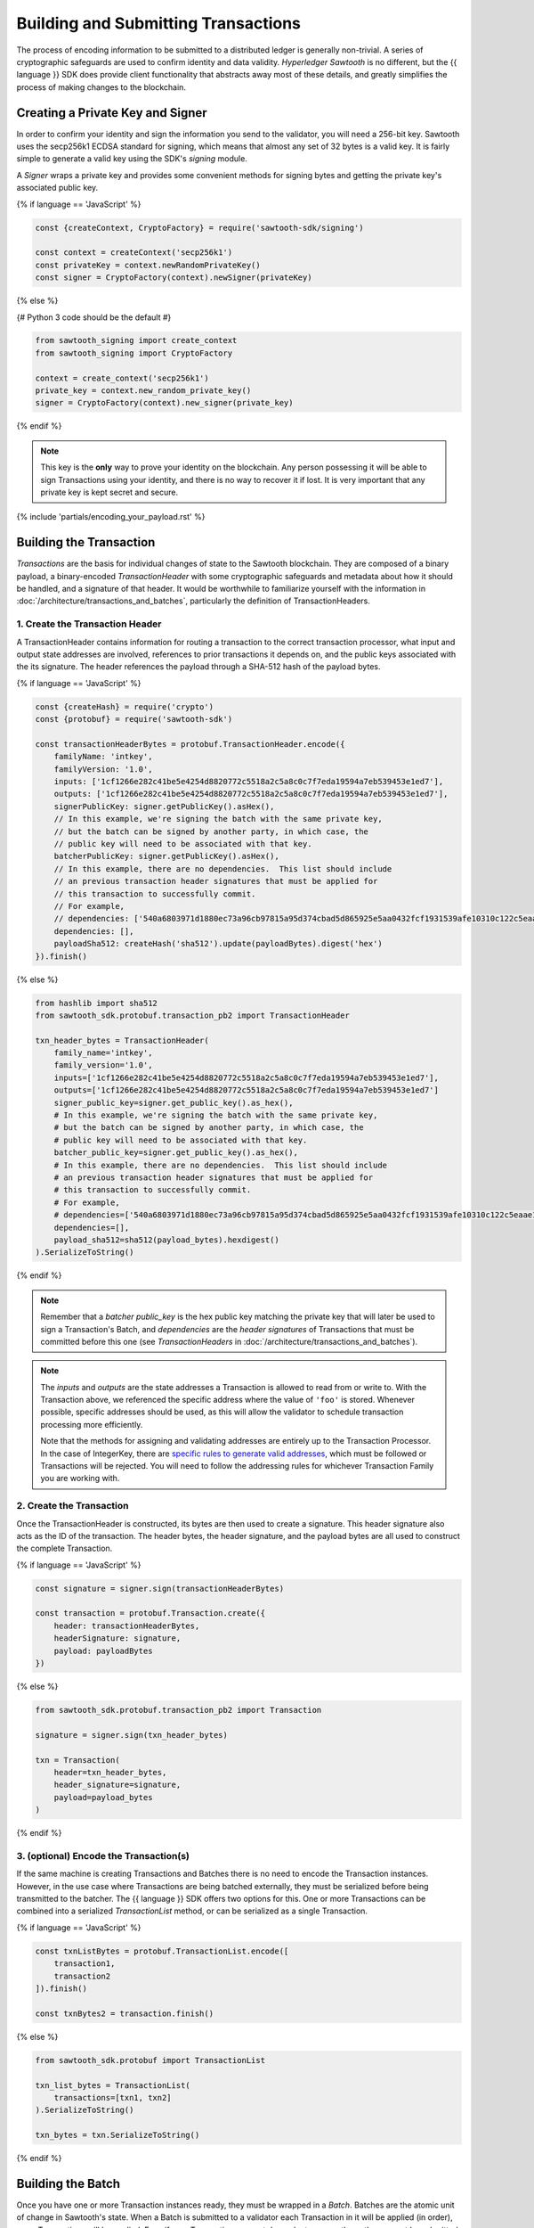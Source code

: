 ************************************
Building and Submitting Transactions
************************************

The process of encoding information to be submitted to a distributed ledger is
generally non-trivial. A series of cryptographic safeguards are used to
confirm identity and data validity. *Hyperledger Sawtooth* is no different, but
the {{ language }} SDK does provide client functionality that abstracts away
most of these details, and greatly simplifies the process of making changes to
the blockchain.


Creating a Private Key and Signer
=================================

In order to confirm your identity and sign the information you send to the
validator, you will need a 256-bit key. Sawtooth uses the secp256k1 ECDSA
standard for signing, which means that almost any set of 32 bytes is a valid
key. It is fairly simple to generate a valid key using the SDK's *signing*
module.

A *Signer* wraps a private key and provides some convenient methods for signing
bytes and getting the private key's associated public key.

{% if language == 'JavaScript' %}

.. code-block:: javascript

    const {createContext, CryptoFactory} = require('sawtooth-sdk/signing')

    const context = createContext('secp256k1')
    const privateKey = context.newRandomPrivateKey()
    const signer = CryptoFactory(context).newSigner(privateKey)

{% else %}

{# Python 3 code should be the default #}

.. code-block::  python

    from sawtooth_signing import create_context
    from sawtooth_signing import CryptoFactory

    context = create_context('secp256k1')
    private_key = context.new_random_private_key()
    signer = CryptoFactory(context).new_signer(private_key)


{% endif %}

.. note::

   This key is the **only** way to prove your identity on the blockchain. Any
   person possessing it will be able to sign Transactions using your identity,
   and there is no way to recover it if lost. It is very important that any
   private key is kept secret and secure.


{% include 'partials/encoding_your_payload.rst' %}

Building the Transaction
========================

*Transactions* are the basis for individual changes of state to the Sawtooth
blockchain. They are composed of a binary payload, a binary-encoded
*TransactionHeader* with some cryptographic safeguards and metadata about how
it should be handled, and a signature of that header. It would be worthwhile
to familiarize yourself with the information in
:doc:`/architecture/transactions_and_batches`, particularly the definition of
TransactionHeaders.


1. Create the Transaction Header
--------------------------------

A TransactionHeader contains information for routing a transaction to the
correct transaction processor, what input and output state addresses are
involved, references to prior transactions it depends on, and the public keys
associated with the its signature. The header references the payload through a
SHA-512 hash of the payload bytes.

{% if language == 'JavaScript' %}

.. code-block:: javascript

    const {createHash} = require('crypto')
    const {protobuf} = require('sawtooth-sdk')

    const transactionHeaderBytes = protobuf.TransactionHeader.encode({
        familyName: 'intkey',
        familyVersion: '1.0',
        inputs: ['1cf1266e282c41be5e4254d8820772c5518a2c5a8c0c7f7eda19594a7eb539453e1ed7'],
        outputs: ['1cf1266e282c41be5e4254d8820772c5518a2c5a8c0c7f7eda19594a7eb539453e1ed7'],
        signerPublicKey: signer.getPublicKey().asHex(),
        // In this example, we're signing the batch with the same private key,
        // but the batch can be signed by another party, in which case, the
        // public key will need to be associated with that key.
        batcherPublicKey: signer.getPublicKey().asHex(),
        // In this example, there are no dependencies.  This list should include
        // an previous transaction header signatures that must be applied for
        // this transaction to successfully commit.
        // For example,
        // dependencies: ['540a6803971d1880ec73a96cb97815a95d374cbad5d865925e5aa0432fcf1931539afe10310c122c5eaae15df61236079abbf4f258889359c4d175516934484a'],
        dependencies: [],
        payloadSha512: createHash('sha512').update(payloadBytes).digest('hex')
    }).finish()

{% else %}

.. code-block::  python

    from hashlib import sha512
    from sawtooth_sdk.protobuf.transaction_pb2 import TransactionHeader

    txn_header_bytes = TransactionHeader(
        family_name='intkey',
        family_version='1.0',
        inputs=['1cf1266e282c41be5e4254d8820772c5518a2c5a8c0c7f7eda19594a7eb539453e1ed7'],
        outputs=['1cf1266e282c41be5e4254d8820772c5518a2c5a8c0c7f7eda19594a7eb539453e1ed7']
        signer_public_key=signer.get_public_key().as_hex(),
        # In this example, we're signing the batch with the same private key,
        # but the batch can be signed by another party, in which case, the
        # public key will need to be associated with that key.
        batcher_public_key=signer.get_public_key().as_hex(),
        # In this example, there are no dependencies.  This list should include
        # an previous transaction header signatures that must be applied for
        # this transaction to successfully commit.
        # For example,
        # dependencies=['540a6803971d1880ec73a96cb97815a95d374cbad5d865925e5aa0432fcf1931539afe10310c122c5eaae15df61236079abbf4f258889359c4d175516934484a'],
        dependencies=[],
        payload_sha512=sha512(payload_bytes).hexdigest()
    ).SerializeToString()

{% endif %}

.. note::

   Remember that a *batcher public_key* is the hex public key matching the private
   key that will later be used to sign a Transaction's Batch, and
   *dependencies* are the *header signatures* of Transactions that must be
   committed before this one (see *TransactionHeaders* in
   :doc:`/architecture/transactions_and_batches`).

.. note::

   The *inputs* and *outputs* are the state addresses a Transaction is allowed
   to read from or write to. With the Transaction above, we referenced the
   specific address where the value of  ``'foo'`` is stored.  Whenever possible,
   specific addresses should be used, as this will allow the validator to
   schedule transaction processing more efficiently.

   Note that the methods for assigning and validating addresses are entirely up
   to the Transaction Processor. In the case of IntegerKey, there are `specific
   rules to generate valid addresses <../transaction_family_specifications
   /integerkey_transaction_family.html#addressing>`_, which must be followed or
   Transactions will be rejected. You will need to follow the addressing rules
   for whichever Transaction Family you are working with.


2. Create the Transaction
-------------------------

Once the TransactionHeader is constructed, its bytes are then used to create a
signature.  This header signature also acts as the ID of the transaction.  The
header bytes, the header signature, and the payload bytes are all used to
construct the complete Transaction.

{% if language == 'JavaScript' %}

.. code-block:: javascript

    const signature = signer.sign(transactionHeaderBytes)

    const transaction = protobuf.Transaction.create({
        header: transactionHeaderBytes,
        headerSignature: signature,
        payload: payloadBytes
    })

{% else %}

.. code-block::  python

    from sawtooth_sdk.protobuf.transaction_pb2 import Transaction

    signature = signer.sign(txn_header_bytes)

    txn = Transaction(
        header=txn_header_bytes,
        header_signature=signature,
        payload=payload_bytes
    )

{% endif %}


3. (optional) Encode the Transaction(s)
---------------------------------------

If the same machine is creating Transactions and Batches there is no need to
encode the Transaction instances. However, in the use case where Transactions
are being batched externally, they must be serialized before being transmitted
to the batcher. The {{ language }} SDK offers two options for this. One or more
Transactions can be combined into a serialized *TransactionList* method, or can
be serialized as a single Transaction.

{% if language == 'JavaScript' %}

.. code-block:: javascript

    const txnListBytes = protobuf.TransactionList.encode([
        transaction1,
        transaction2
    ]).finish()

    const txnBytes2 = transaction.finish()

{% else %}

.. code-block:: python

    from sawtooth_sdk.protobuf import TransactionList

    txn_list_bytes = TransactionList(
        transactions=[txn1, txn2]
    ).SerializeToString()

    txn_bytes = txn.SerializeToString()

{% endif %}


Building the Batch
==================

Once you have one or more Transaction instances ready, they must be wrapped in a
*Batch*. Batches are the atomic unit of change in Sawtooth's state. When a Batch
is submitted to a validator each Transaction in it will be applied (in order),
or *no* Transactions will be applied. Even if your Transactions are not
dependent on any others, they cannot be submitted directly to the validator.
They must all be wrapped in a Batch.


1. Create the BatchHeader
-------------------------

Similar to the TransactionHeader, there is a *BatchHeader* for each Batch.
As Batches are much simpler than Transactions, a BatchHeader needs only  the
public key of the signer and the list of Transaction IDs, in the same order they
are listed in the Batch.


{% if language == 'JavaScript' %}

.. code-block:: javascript

    const transactions = [transaction]

    const batchHeaderBytes = protobuf.BatchHeader.encode({
        signerPublicKey: signer.getPublicKey().asHex(),
        transactionIds: transactions.map((txn) => txn.headerSignature),
    }).finish()

{% else %}

.. code-block:: python

    from sawtooth_sdk.protobuf.batch_pb2 import BatchHeader

    txns = [txn]

    batch_header_bytes = BatchHeader(
        signer_public_key=signer.get_public_key().as_hex(),
        transaction_ids=[txn.header_signature for txn in txns],
    ).SerializeToString()

{% endif %}


2. Create the Batch
-------------------

Using the SDK, creating a Batch is similar to creating a transaction.  The
header is signed, and the resulting signature acts as the Batch's ID.  The Batch
is then constructed out of the header bytes, the header signature, and the
transactions that make up the batch.

{% if language == 'JavaScript' %}

.. code-block:: javascript

    const signature = signer.sign(batchHeaderBytes)

    const batch = protobuf.Batch.create({
        header: batchHeaderBytes,
        headerSignature: signature,
        transactions: transactions
    }

{% else %}

.. code-block:: python

    from sawtooth_sdk.protobuf.batch_pb2 import Batch

    signature = signer.sign(batch_header_bytes)

    batch = Batch(
        header=batch_header_bytes,
        header_signature=signature,
        transactions=txns
    )

{% endif %}


3. Encode the Batch(es) in a BatchList
--------------------------------------

In order to submit Batches to the validator, they  must be collected into a
*BatchList*.  Multiple batches can be submitted in one BatchList, though the
Batches themselves don't necessarily need to depend on each other. Unlike
Batches, a BatchList is not atomic. Batches from other clients may be
interleaved with yours.

{% if language == 'JavaScript' %}

.. code-block:: javascript

    const batchListBytes = protobuf.BatchList.encode({
        batches: [batch]
    }).finish()

{% else %}

.. code-block:: python

    from sawtooth_sdk.protobuf.batch_pb2 import BatchList

    batch_list_bytes = BatchList(batches=[batch]).SerializeToString()

{% endif %}

.. note::

   Note, if the transaction creator is using a different private key than the
   batcher, the *batcher public_key* must have been specified for every Transaction,
   and must have been generated from the private key being used to sign the
   Batch, or validation will fail.


{% include 'partials/submitting_to_validator.rst' %}

.. Licensed under Creative Commons Attribution 4.0 International License
.. https://creativecommons.org/licenses/by/4.0/
